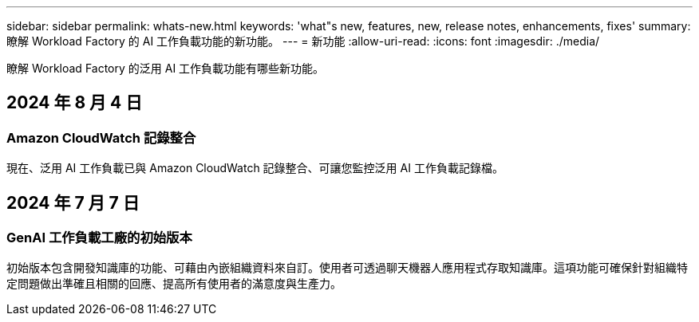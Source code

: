 ---
sidebar: sidebar 
permalink: whats-new.html 
keywords: 'what"s new, features, new, release notes, enhancements, fixes' 
summary: 瞭解 Workload Factory 的 AI 工作負載功能的新功能。 
---
= 新功能
:allow-uri-read: 
:icons: font
:imagesdir: ./media/


[role="lead"]
瞭解 Workload Factory 的泛用 AI 工作負載功能有哪些新功能。



== 2024 年 8 月 4 日



=== Amazon CloudWatch 記錄整合

現在、泛用 AI 工作負載已與 Amazon CloudWatch 記錄整合、可讓您監控泛用 AI 工作負載記錄檔。



== 2024 年 7 月 7 日



=== GenAI 工作負載工廠的初始版本

初始版本包含開發知識庫的功能、可藉由內嵌組織資料來自訂。使用者可透過聊天機器人應用程式存取知識庫。這項功能可確保針對組織特定問題做出準確且相關的回應、提高所有使用者的滿意度與生產力。

